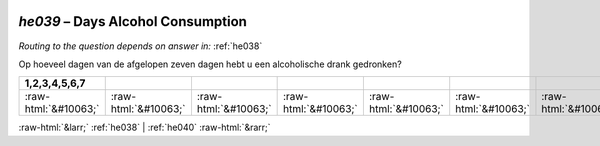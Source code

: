 .. _he039:

 
 .. role:: raw-html(raw) 
        :format: html 

`he039` – Days Alcohol Consumption
==============================
*Routing to the question depends on answer in:* :ref:`he038`

Op hoeveel dagen van de afgelopen zeven dagen hebt u een alcoholische drank gedronken?

.. csv-table::
   :delim: |
   :header: 1,2,3,4,5,6,7

           :raw-html:`&#10063;`|:raw-html:`&#10063;`|:raw-html:`&#10063;`|:raw-html:`&#10063;`|:raw-html:`&#10063;`|:raw-html:`&#10063;`|:raw-html:`&#10063;`

.. image:: ../_screenshots/he039.png


:raw-html:`&larr;` :ref:`he038` | :ref:`he040` :raw-html:`&rarr;`
